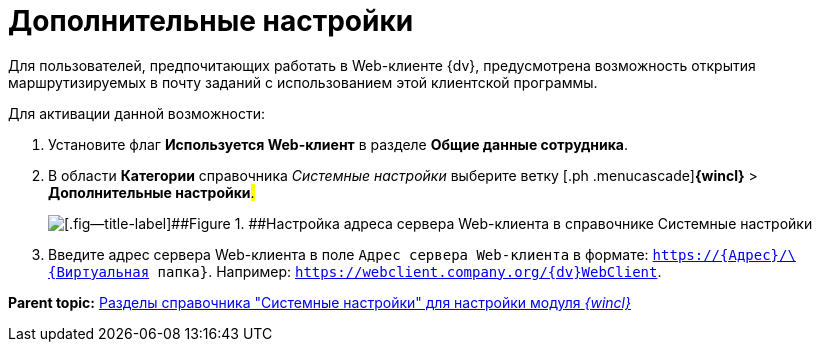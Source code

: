 = Дополнительные настройки

Для пользователей, предпочитающих работать в Web-клиенте {dv}, предусмотрена возможность открытия маршрутизируемых в почту заданий с использованием этой клиентской программы.

Для активации данной возможности:

. [.ph .cmd]#Установите флаг [.ph .uicontrol]*Используется Web-клиент* в разделе [.ph .uicontrol]*Общие данные сотрудника*.#
. [.ph .cmd]#В области [.keyword]*Категории* справочника _Системные настройки_ выберите ветку [.ph .menucascade]#[.ph .uicontrol]*{wincl}* > [.ph .uicontrol]*Дополнительные настройки*#.#
+
image::img/Navigator_AdditionalSettings.png[[.fig--title-label]##Figure 1. ##Настройка адреса сервера Web-клиента в справочнике Системные настройки]
. [.ph .cmd]#Введите адрес сервера Web-клиента в поле [.kbd .ph .userinput]`Адрес сервера Web-клиента` в формате: [.ph .filepath]`https://\{Адрес}/\{Виртуальная папка}`. Например: [.ph .filepath]`https://webclient.company.org/{dv}WebClient`.#

*Parent topic:* xref:../topics/Navigator.adoc[Разделы справочника "Системные настройки" для настройки модуля _{wincl}_]
